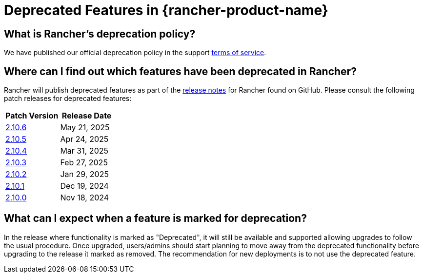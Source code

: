 = Deprecated Features in {rancher-product-name}

== What is Rancher's deprecation policy?

We have published our official deprecation policy in the support https://rancher.com/support-maintenance-terms[terms of service].

== Where can I find out which features have been deprecated in Rancher?

Rancher will publish deprecated features as part of the https://github.com/rancher/rancher/releases[release notes] for Rancher found on GitHub. Please consult the following patch releases for deprecated features:

|===
| Patch Version | Release Date

| https://github.com/rancher/rancher/releases/tag/v2.10.6[2.10.6]
| May 21, 2025

| https://github.com/rancher/rancher/releases/tag/v2.10.5[2.10.5]
| Apr 24, 2025

| https://github.com/rancher/rancher/releases/tag/v2.10.4[2.10.4]
| Mar 31, 2025

| https://github.com/rancher/rancher/releases/tag/v2.10.3[2.10.3]
| Feb 27, 2025

| https://github.com/rancher/rancher/releases/tag/v2.10.2[2.10.2]
| Jan 29, 2025

| https://github.com/rancher/rancher/releases/tag/v2.10.1[2.10.1]
| Dec 19, 2024

| https://github.com/rancher/rancher/releases/tag/v2.10.0[2.10.0]
| Nov 18, 2024
|===

== What can I expect when a feature is marked for deprecation?

In the release where functionality is marked as "Deprecated", it will still be available and supported allowing upgrades to follow the usual procedure. Once upgraded, users/admins should start planning to move away from the deprecated functionality before upgrading to the release it marked as removed. The recommendation for new deployments is to not use the deprecated feature.
